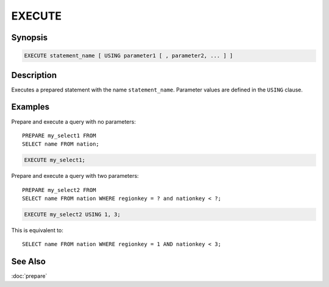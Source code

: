 =======
EXECUTE
=======

Synopsis
--------

.. code-block:: none

    EXECUTE statement_name [ USING parameter1 [ , parameter2, ... ] ]

Description
-----------

Executes a prepared statement with the name ``statement_name``. Parameter values
are defined in the ``USING`` clause.

Examples
--------

Prepare and execute a query with no parameters::

    PREPARE my_select1 FROM
    SELECT name FROM nation;

.. code-block:: sql

    EXECUTE my_select1;

Prepare and execute a query with two parameters::

    PREPARE my_select2 FROM
    SELECT name FROM nation WHERE regionkey = ? and nationkey < ?;

.. code-block:: sql

    EXECUTE my_select2 USING 1, 3;

This is equivalent to::

   SELECT name FROM nation WHERE regionkey = 1 AND nationkey < 3;

See Also
--------

:doc:`prepare`
